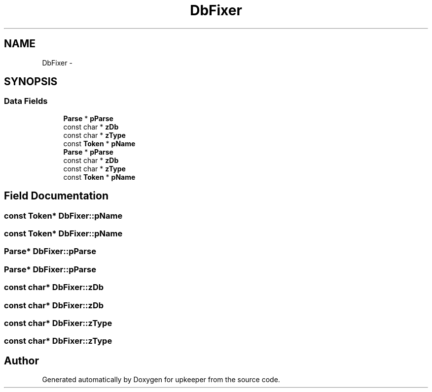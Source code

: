 .TH "DbFixer" 3 "20 Jul 2011" "Version 1" "upkeeper" \" -*- nroff -*-
.ad l
.nh
.SH NAME
DbFixer \- 
.SH SYNOPSIS
.br
.PP
.SS "Data Fields"

.in +1c
.ti -1c
.RI "\fBParse\fP * \fBpParse\fP"
.br
.ti -1c
.RI "const char * \fBzDb\fP"
.br
.ti -1c
.RI "const char * \fBzType\fP"
.br
.ti -1c
.RI "const \fBToken\fP * \fBpName\fP"
.br
.ti -1c
.RI "\fBParse\fP * \fBpParse\fP"
.br
.ti -1c
.RI "const char * \fBzDb\fP"
.br
.ti -1c
.RI "const char * \fBzType\fP"
.br
.ti -1c
.RI "const \fBToken\fP * \fBpName\fP"
.br
.in -1c
.SH "Field Documentation"
.PP 
.SS "const \fBToken\fP* \fBDbFixer::pName\fP"
.PP
.SS "const \fBToken\fP* \fBDbFixer::pName\fP"
.PP
.SS "\fBParse\fP* \fBDbFixer::pParse\fP"
.PP
.SS "\fBParse\fP* \fBDbFixer::pParse\fP"
.PP
.SS "const char* \fBDbFixer::zDb\fP"
.PP
.SS "const char* \fBDbFixer::zDb\fP"
.PP
.SS "const char* \fBDbFixer::zType\fP"
.PP
.SS "const char* \fBDbFixer::zType\fP"
.PP


.SH "Author"
.PP 
Generated automatically by Doxygen for upkeeper from the source code.
